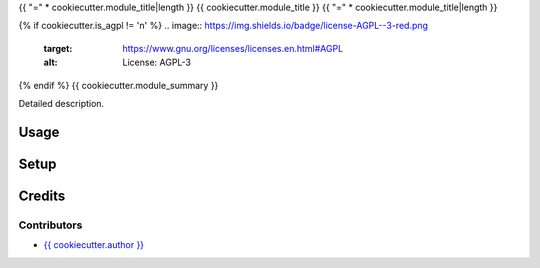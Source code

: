 {{ "=" * cookiecutter.module_title|length }}
{{ cookiecutter.module_title }}
{{ "=" * cookiecutter.module_title|length }}

{% if cookiecutter.is_agpl != 'n' %}
.. image:: https://img.shields.io/badge/license-AGPL--3-red.png
   :target: https://www.gnu.org/licenses/licenses.en.html#AGPL
   :alt: License: AGPL-3

{% endif %}
{{ cookiecutter.module_summary }}

Detailed description.

Usage
=====

Setup
=====

Credits
=======

Contributors
------------

* `{{ cookiecutter.author }} <{{ cookiecutter.email }}>`__

.. image:: http://www.minorisa.net/wp-content/themes/minorisa/img/logo-minorisa.png
   :alt: Minorisa, S.L.
   :target: http://www.minorisa.net
